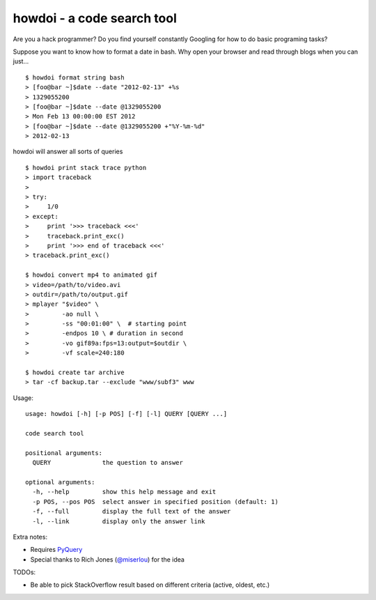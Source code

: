 howdoi - a code search tool
===========================

Are you a hack programmer? Do you find yourself constantly Googling for
how to do basic programing tasks?

Suppose you want to know how to format a date in bash. Why open your
browser and read through blogs when you can just...

::

    $ howdoi format string bash
    > [foo@bar ~]$date --date "2012-02-13" +%s
    > 1329055200
    > [foo@bar ~]$date --date @1329055200
    > Mon Feb 13 00:00:00 EST 2012
    > [foo@bar ~]$date --date @1329055200 +"%Y-%m-%d"
    > 2012-02-13

howdoi will answer all sorts of queries

::

    $ howdoi print stack trace python
    > import traceback
    >
    > try:
    >     1/0
    > except:
    >     print '>>> traceback <<<'
    >     traceback.print_exc()
    >     print '>>> end of traceback <<<'
    > traceback.print_exc()

    $ howdoi convert mp4 to animated gif
    > video=/path/to/video.avi
    > outdir=/path/to/output.gif
    > mplayer "$video" \
    >         -ao null \
    >         -ss "00:01:00" \  # starting point
    >         -endpos 10 \ # duration in second
    >         -vo gif89a:fps=13:output=$outdir \
    >         -vf scale=240:180

    $ howdoi create tar archive
    > tar -cf backup.tar --exclude "www/subf3" www

Usage:

::

    usage: howdoi [-h] [-p POS] [-f] [-l] QUERY [QUERY ...]

    code search tool

    positional arguments:
      QUERY              the question to answer

    optional arguments:
      -h, --help         show this help message and exit
      -p POS, --pos POS  select answer in specified position (default: 1)
      -f, --full         display the full text of the answer
      -l, --link         display only the answer link

Extra notes:

-  Requires `PyQuery <http://pypi.python.org/pypi/pyquery>`_
-  Special thanks to Rich Jones
   (`@miserlou <https://github.com/miserlou>`_) for the idea

TODOs:

-  Be able to pick StackOverflow result based on different criteria
   (active, oldest, etc.)

